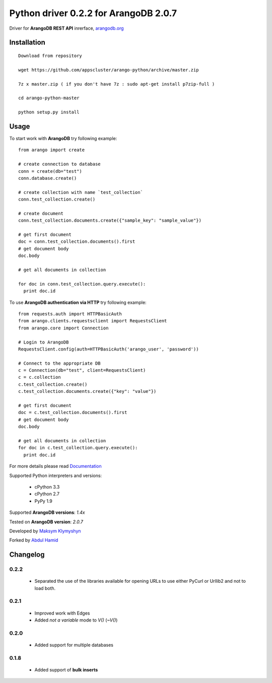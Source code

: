 Python driver 0.2.2 for ArangoDB 2.0.7
--------------------------

Driver for **ArangoDB REST API** inrerface, `arangodb.org <http://arangodb.org>`_

.. image:: https://travis-ci.org/joymax/arango-python.png?branch=master


Installation
************
::

  Download from repository

  wget https://github.com/appscluster/arango-python/archive/master.zip

  7z x master.zip ( if you don't have 7z : sudo apt-get install p7zip-full )

  cd arango-python-master

  python setup.py install


Usage
*****
To start work with **ArangoDB** try following example::

    from arango import create

    # create connection to database
    conn = create(db="test")
    conn.database.create()

    # create collection with name `test_collection`
    conn.test_collection.create()

    # create document
    conn.test_collection.documents.create({"sample_key": "sample_value"})

    # get first document
    doc = conn.test_collection.documents().first
    # get document body
    doc.body

    # get all documents in collection

    for doc in conn.test_collection.query.execute():
      print doc.id

To use **ArangoDB authentication via HTTP** try following example::

    from requests.auth import HTTPBasicAuth
    from arango.clients.requestsclient import RequestsClient
    from arango.core import Connection

    # Login to ArangoDB
    RequestsClient.config(auth=HTTPBasicAuth('arango_user', 'password'))

    # Connect to the appropriate DB 
    c = Connection(db="test", client=RequestsClient)
    c = c.collection
    c.test_collection.create()
    c.test_collection.documents.create({"key": "value"})

    # get first document
    doc = c.test_collection.documents().first
    # get document body
    doc.body

    # get all documents in collection
    for doc in c.test_collection.query.execute():
      print doc.id

For more details please read `Documentation <http://arangodb-python-driver.readthedocs.org/en/latest/>`_


Supported Python interpreters and versions:

 - cPython 3.3
 - cPython 2.7
 - PyPy 1.9

Supported **ArangoDB versions**: *1.4x*

Tested on **ArangoDB version**: *2.0.7*

Developed by `Maksym Klymyshyn <http://ua.linkedin.com/in/klymyshyn>`_

Forked by `Abdul Hamid <https://twitter.com/@appsclusterhub>`_

Changelog
*********

0.2.2
~~~~~~

 * Separated the use of the libraries available for opening URLs to use either PyCurl or Urllib2 and not to load both.

0.2.1
~~~~~~

 * Improved work with Edges
 * Added `not a variable` mode to `V()` (`~V()`)


0.2.0
~~~~~~

 * Added support for multiple databases


0.1.8
~~~~~~

 * Added support of **bulk inserts**
